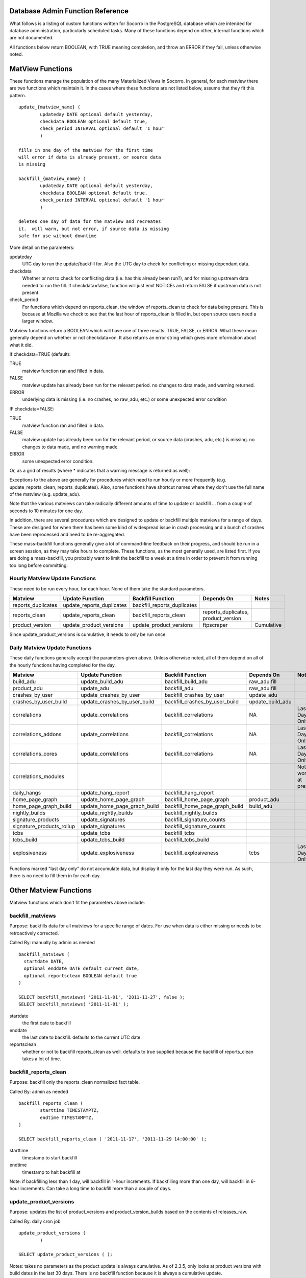 .. index:: database

.. _databaseadminfunctions-chapter:

Database Admin Function Reference
=================================

What follows is a listing of custom functions written for Socorro in the
PostgreSQL database which are intended for database administration,
particularly scheduled tasks.   Many of these functions depend on other,
internal functions which are not documented.

All functions below return BOOLEAN, with TRUE meaning completion, and
throw an ERROR if they fail, unless otherwise noted.

MatView Functions
=================

These functions manage the population of the many Materialized Views
in Socorro.  In general, for each matview there are two functions
which maintain it.  In the cases where these functions are not listed
below, assume that they fit this pattern.

::

	update_{matview_name} (
		updateday DATE optional default yesterday,
		checkdata BOOLEAN optional default true,
		check_period INTERVAL optional default '1 hour'
		)

	fills in one day of the matview for the first time
	will error if data is already present, or source data
	is missing

	backfill_{matview_name} (
		updateday DATE optional default yesterday,
		checkdata BOOLEAN optional default true,
		check_period INTERVAL optional default '1 hour'
		)

	deletes one day of data for the matview and recreates
	it.  will warn, but not error, if source data is missing
	safe for use without downtime

More detail on the parameters:

updateday
	UTC day to run the update/backfill for.  Also the UTC day
	to check for conflicting or missing dependant data.

checkdata
	Whether or not to check for conflicting data (i.e. has this
	already been run?), and for missing upstream data needed to
	run the fill.  If checkdata=false, function will just emit
	NOTICEs and return FALSE if upstream data is not present.

check_period
	For functions which depend on reports_clean, the window of
	reports_clean to check for data being present.  This is because
	at Mozilla we check to see that the last hour of reports_clean
	is filled in, but open source users need a larger window.

Matview functions return a BOOLEAN which will have one of three
results: TRUE, FALSE, or ERROR.  What these mean generally depend
on whether or not checkdata=on.  It also returns an error string
which gives more information about what it did.

If checkdata=TRUE (default):

TRUE
	matview function ran and filled in data.

FALSE
	matview update has already been run for the relevant period.
	no changes to data made, and warning returned.

ERROR
	underlying data is missing (i.e. no crashes, no raw_adu, etc.)
	or some unexpected error condition

IF checkdata=FALSE:

TRUE
	matview function ran and filled in data.

FALSE
	matview update has already been run for the relevant period,
	or source data (crashes, adu, etc.) is missing.
	no changes to data made, and no warning made.

ERROR
	some unexpected error condition.

Or, as a grid of results (where * indicates that a warning message is returned as well):

==============  ======= =======
Condition		  CheckData
--------------  ---------------
				 TRUE	 FALSE
Success          TRUE	 TRUE
Already Run		 FALSE*  FALSE
No Source Data   ERROR*  FALSE*
Other Issue	     ERROR*  ERROR*
==============  ======= =======

Exceptions to the above are generally for procedures which need to
run hourly or more frequently (e.g. update_reports_clean,
reports_duplicates).  Also, some functions have shortcut names where
they don't use the full name of the matview (e.g. update_adu).

Note that the various matviews can take radically different amounts
of time to update or backfill ... from a couple of seconds to 10
minutes for one day.

In addition, there are several procedures which are designed to
update or backfill multiple matviews for a range of days.  These
are designed for when there has been some kind of widespread issue
in crash processing and a bunch of crashes have been reprocessed
and need to be re-aggregated.

These mass-backfill functions generally give a lot of command-line
feedback on their progress, and should be run in a screen session,
as they may take hours to complete.  These functions, as the most
generally used, are listed first. If you are doing a mass-backfill,
you probably want to limit
the backfill to a week at a time in order to prevent it from running
too long before committing.

Hourly Matview Update Functions
-------------------------------

These need to be run every hour, for each hour.  None of them take the standard parameters.

.. csv-table::
	:header: "Matview","Update Function","Backfill Function","Depends On","Notes"
	:widths: 20,30,30,30,20

	"reports_duplicates","update_reports_duplicates","backfill_reports_duplicates",,
	"reports_clean","update_reports_clean","backfill_reports_clean","reports_duplicates, product_version",
	"product_version","update_product_versions","update_product_versions","ftpscraper","Cumulative"

Since update_product_versions is cumulative, it needs to only be run once.

Daily Matview Update Functions
------------------------------

These daily functions generally accept the parameters given above.  Unless otherwise noted,
all of them depend on all of the hourly functions having completed for the day.

.. csv-table::
	:header: "Matview","Update Function","Backfill Function","Depends On","Notes"
	:widths: 20,30,30,30,20

	"build_adu","update_build_adu","backfill_build_adu","raw_adu fill",
	"product_adu","update_adu","backfill_adu","raw_adu fill",
	"crashes_by_user","update_crashes_by_user","backfill_crashes_by_user","update_adu",
	"crashes_by_user_build","update_crashes_by_user_build","backfill_crashes_by_user_build","update_build_adu",
	"correlations","update_correlations","backfill_correlations","NA","Last Day Only"
	"correlations_addons","update_correlations","backfill_correlations","NA","Last Day Only"
	"correlations_cores","update_correlations","backfill_correlations","NA","Last Day Only"
	"correlations_modules",,,,"Not working at present."
	"daily_hangs","update_hang_report","backfill_hang_report",,
	"home_page_graph","update_home_page_graph","backfill_home_page_graph","product_adu",
	"home_page_graph_build","update_home_page_graph_build","backfill_home_page_graph_build","build_adu",
	"nightly_builds","update_nightly_builds","backfill_nightly_builds",,
	"signature_products","update_signatures","backfill_signature_counts",,
	"signature_products_rollup","update_signatures","backfill_signature_counts",,
	"tcbs","update_tcbs","backfill_tcbs",,
	"tcbs_build","update_tcbs_build","backfill_tcbs_build",,
	"explosiveness","update_explosiveness","backfill_explosiveness","tcbs","Last Day Only"

Functions marked "last day only" do not accumulate data, but display it only for the last
day they were run.  As such, there is no need to fill them in for each day.

Other Matview Functions
=======================

Matview functions which don't fit the parameters above include:

backfill_matviews
-----------------

Purpose: backfills data for all matviews for a specific range of dates.
For use when data is either missing or needs to be retroactively
corrected.

Called By: manually by admin as needed

::

  backfill_matviews (
    startdate DATE,
    optional enddate DATE default current_date,
    optional reportsclean BOOLEAN default true
  )

  SELECT backfill_matviews( '2011-11-01', '2011-11-27', false );
  SELECT backfill_matviews( '2011-11-01' );

startdate
  the first date to backfill

enddate
  the last date to backfill.  defaults to the current UTC date.

reportsclean
  whether or not to backfill reports_clean as well.
  defaults to true
  supplied because the backfill of reports_clean takes
  a lot of time.


backfill_reports_clean
----------------------

Purpose: backfill only the reports_clean normalized fact table.

Called By: admin as needed

::

	backfill_reports_clean (
		starttime TIMESTAMPTZ,
		endtime TIMESTAMPTZ,
	)

	SELECT backfill_reports_clean ( '2011-11-17', '2011-11-29 14:00:00' );

starttime
	timestamp to start backfill

endtime
	timestamp to halt backfill at

Note: if backfilling less than 1 day, will backfill in 1-hour increments.  If backfilling more than one day, will backfill in 6-hour increments.  Can take a long time to backfill more than a couple of days.


update_product_versions
-----------------------

Purpose: updates the list of product_versions and product_version_builds
based on the contents of releases_raw.

Called By: daily cron job

::

	update_product_versions (
		)

	SELECT update_product_versions ( );

Notes: takes no parameters as the product update is always cumulative.  As of 2.3.5, only looks at product_versions with build dates in the last 30 days.  There is no backfill function because it is always a cumulative update.


update_rank_compare, backfill_rank_compare
------------------------------------------

Purpose: updates "rank_compare" based on the contents of the reports_clean table

Called By: daily cron job

Note: this matview is not historical, but contains only one day of data.  As
such, running either the update or backfill function replaces all existing data.
Since it needs an exclusive lock on the matview, it is possible (though
unlikely) for it to fail to obtain the lock and error out.


reports_clean_done
------------------

Purpose: supports other admin functions by checking if reports_clean is complete
	to the end of the day.

Called By: other udpate functions

::

	reports_clean_done (
		updateday DATE,
		check_period INTERVAL optional default '1 hour'
		)

	SELECT reports_clean_done('2012-06-12');
	SELECT reports_clean_done('2012-06-12','12 hours');


Schema Management Functions
===========================

These functions support partitioning, upgrades, and other management
of tables and views.

weekly_report_partitions
------------------------

Purpose: to create new paritions for the reports table and its  child
tables every week.

Called By: weekly cron job

::

	weekly_report_partitions (
		optional numweeks integer default 2,
		optional targetdate date default current_date
	)

	SELECT weekly_report_partitions();
	SELECT weekly_report_partitions(3,'2011-11-09');

numweeks
	number of weeks ahead to create partitions
targetdate
	date for the starting week, if not today


try_lock_table
--------------

Purpose: attempt to get a lock on a table, looping with sleeps until
the lock is obtained.

Called by: various functions internally

::

	try_lock_table (
		tabname TEXT,
		mode TEXT optional default 'EXCLUSIVE',
		attempts INT optional default 20
	) returns BOOLEAN

	IF NOT try_lock_table('rank_compare', 'ACCESS EXCLUSIVE') THEN
		RAISE EXCEPTION 'unable to lock the rank_compare table for update.';
	END IF;

tabname
	the table name to lock
mode
	the lock mode per PostgreSQL docs.  Defaults to 'EXCLUSIVE'.
attempts
	the number of attempts to make, with 3 second sleeps between each.
	optional, defaults to 20.

Returns TRUE for table locked, FALSE for unable to lock.


create_table_if_not_exists
--------------------------

Purpose: creates a new table, skipping if the table is found to already
exist.

Called By: upgrade scripts

::

	create_table_if_not_exists (
		tablename TEXT,
		declaration TEXT,
		tableowner TEXT optional default 'breakpad_rw',
		indexes TEXT ARRAY default empty list
	)

	SELECT create_table_if_not_exists ( 'rank_compare', $q$
		create table rank_compare (
			product_version_id int not null,
			signature_id int not null,
			rank_days int not null,
			report_count int,
			total_reports bigint,
			rank_report_count int,
			percent_of_total numeric,
			constraint rank_compare_key primary key ( product_version_id, signature_id, rank_days )
		);$q$, 'breakpad_rw',
		ARRAY [ 'product_version_id,rank_report_count', 'signature_id' ]);

tablename
	name of the new table to create
declaration
	full CREATE TABLE sql statement, plus whatever other SQL statements you
	only want to run on table creation such as priming it with a few
	records and creating the primary key.  If running more than one
	SQL statement, separate them with semicolons.
tableowner
	the ROLE which owns the table.  usually 'breakpad_rw'.  optional.
indexes
	an array of sets of columns to create regular btree indexes on.
	use the array declaration as demonstrated above.  default is
	to create no indexes.

Note: this is the best way to create new tables in migration scripts, since
it allows you to rerun the script multiple times without erroring out.
However, be aware that it only checks for the existance of the table, not
its definition, so if you modify the table definition you'll need to
manually drop and recreate it.

add_column_if_not_exists
------------------------

Purpose: allow idempotent addition of new columns to existing tables.

Called by: upgrade scripts

::

	add_column_if_not_exists (
		tablename text,
		columnname text,
		datatype text,
		nonnull boolean default false,
		defaultval text default '',
		constrainttext text default ''
	) returns boolean

	SELECT add_column_if_not_exists (
		'product_version_builds','repository','citext' );

tablename
	name of the existing table to which to add the column
columname
	name of the new column to add
datatype
	data type of the new column to add
nonnull
	is the column NOT NULL?  defaults to false.  must have a default
	parameter if notnull.
defaultval
	default value for the column.  this will cause the table to
	be rewritten if set; beware of using on large tables.
constrainttext
	any constraint, including foreign keys, to be added to the
	column, written as a table constraint.  will cause the whole
	table to be checked; beware of adding to large tables.

Note: just checks if the table & column exist, and does nothing if they do.
does not check if data type, constraints and defaults match.

drop_old_partitions
-------------------

Purpose: to purge old raw data quarterly per data expiration policy.

Called By: manually by DBA.

::

	drop_old_partitions (
		mastername text,
		cutoffdate date
	) retruns BOOLEAN

	SELECT drop_old_partitions ( 'reports', '2011-11-01' );

mastername
	name of the partition master, e.g. 'reports', 'extensions', etc.
cutoffdate
	earliest date of data to retain.

Notes: drop_old_partitions assumes a table_YYYYMMDD naming format.
	It requires a lock on the partitioned tables, which generally
	means shutting down the processors.


Other Administrative Functions
==============================

add_old_release
---------------

Obsolete; Removed.

add_new_release
---------------

Purpose: allows admin users to manually add a release to the
releases_raw table.

Called By: admin interface

::

	add_new_release (
		product citext,
		version citext,
		release_channel citext,
		build_id numeric,
		platform citext,
		beta_number integer default NULL,
		repository text default 'release',
		update_products boolean default false,
		ignore_duplicates boolean default false
	) returns BOOLEAN

	SELECT add_new_release('Camino','5.0','release',201206271111,'osx');
	SELECT add_new_release('Camino','6.0','beta',201206271198,'osx',2,
		'camino-beta',true);

Notes: validates the contents of the required fields. If update_products=true, will run the update_products hourly job to process the new release into product_versions etc. If ignore_duplicates = true, will simply ignore duplicates instead of erroring on them.

edit_featured_versions
----------------------

Purpose: let admin users change the featured versions for a specific product.

Called By: admin interface

::

	edit_featured_versions (
		product citext,
		featured_versions LIST of text
	) returns BOOLEAN

	SELECT edit_featured_versions ( 'Firefox', '15.0a1','14.0a2','13.0b2','12.0' );
	SELECT edit_featured_versions ( 'SeaMonkey', '2.9.' );

Notes: completely replaces the list of currently featured versions.  Will check that versions featured have not expired.  Does not validate product names or version numbers, though.

add_new_product
---------------

Purpose: allows adding new products to the database.

Called By: DBA on new product request.

::

	add_new_product (
		prodname text,
		initversion major_version,
		prodid text default null,
		ftpname text default null,
		release_throttle numeric default 1.0
	) returns BOOLEAN

prodname
	product name, properly cased for display
initversion
	first major version number of the product which should appear
prodid
	"Product ID" for the product, if available
ftpname
	Product name in the FTP release repo, if different from display name
release_throttle
	If throttling back the number of release crashes processed, set here

Notes: add_new_product will return FALSE rather than erroring if the product already exists.









